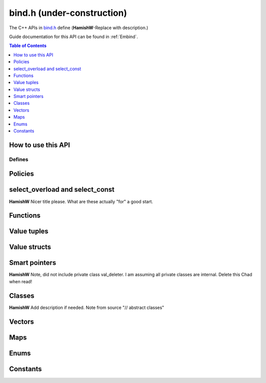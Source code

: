 .. _bind-h:

================================
bind.h (under-construction)
================================

The C++ APIs in `bind.h <https://github.com/kripken/emscripten/blob/master/system/include/emscripten/bind.h>`_ define (**HamishW**-Replace with description.)

Guide documentation for this API can be found in :ref:`Embind`.

.. contents:: Table of Contents
    :local:
    :depth: 1
	
How to use this API
===================
	

Defines
------- 


.. cpp:namespace: emscripten

.. cpp:function:: EMSCRIPTEN_BINDINGS(name)

	**HamishW** Add description.  Note that this is actually a define, but I've implemented it as a function, because that is how it behaves, and it allows me to have the name parameter as shown, which isn't possible on Sphinx type declaration.

	:param name: **HamishW** Add description.


.. cpp:type:: sharing_policy 

	**HamishW**-Replace with description. Note this is a strongly typed enum. I can't see better way in Sphinx to represent it.

	.. cpp:type:: sharing_policy::NONE
	
		**HamishW**-Replace with description.
	
	.. cpp:type:: sharing_policy::INTRUSIVE
	
		**HamishW**-Replace with description.
		
	.. cpp:type:: sharing_policy::BY_EMVAL
	
		**HamishW**-Replace with description.


Policies
===================

	
.. cpp:type:: arg

	.. cpp:member:: static constexpr int index
	
		**HamishW** Add description. Not sure if this best way to define a templated object which takes an argument like this. Kept declaration below for discussion: ::
	
			template<int Index>
			struct arg {
				static constexpr int index = Index + 1;
			};

.. cpp:type:: ret_val

	.. cpp:member:: static constexpr int index
	
		**HamishW** Add description. Not sure if this best way to define member in struct like this. Perhaps an example of usage, or even define as ``static constexpr int arg::index``. Kept declaration below for discussion: ::
	
			struct ret_val {
				static constexpr int index = 0;
			};


.. cpp:type:: allow_raw_pointers::Transform::type

	**HamishW** Add description. Note from source is: // whitelist all raw pointers
	
	**HamishW** Not sure if this best way to define this data structure in sphinx, but is less cumbersome than having separate nested type declarations, particularly where I doubt they need individual descriptions. This works in sphinx because all the nested objects are "types"
	
	
.. cpp:type:: allow_raw_pointer

	**HamishW** Add description.
	
	.. note:: This type is temporary, it will be changed when arg policies are reworked
	
	**HamishW** Not sure if this best way to define this data structure. The templated parameter SLOT doesn't appear to be used, so no easy place to explain what is going on here. Declaration kept below for discussion: ::

		template<typename Slot>
		struct allow_raw_pointer : public allow_raw_pointers {


select_overload and select_const
======================================

**HamishW** Nicer title please. What are these actually "for" a good start.


.. cpp:function:: typename std::add_pointer<Signature>::type select_overload(typename std::add_pointer<Signature>::type fn)

	**HamishW** Add description.

	:param typename std::add_pointer<Signature>::type fn: **HamishW** Add description. Note that ``Signature`` is a typename (templated type).
	:returns: **HamishW** Add description.


.. cpp:function:: typename internal::MemberFunctionType<ClassType, Signature>::type select_overload( Signature (ClassType::*fn) )

	**HamishW** Add description.

	:param Signature (ClassType::*fn): **HamishW** Add description. Note that ``Signature`` and ``ClassType`` are typenames (templated types).
	:returns: **HamishW** Add description.

	
.. cpp:function:: auto select_const(ReturnType (ClassType::*method)(Args...) const)

	**HamishW** Add description.

	:param ReturnType (ClassType::*method)(Args...) const: **HamishW** Add description. Note that ``ClassType``, ``ReturnType``, and ``Args`` are typenames (templated types).
	:returns: **HamishW** Add description.


.. cpp:function:: typename internal::CalculateLambdaSignature<LambdaType>::type optional_override(const LambdaType& fp)

	**HamishW** Add description.

	:param const LambdaType& fp: **HamishW** Add description. Note that ``LambdaType``is a typename (templated type).
	:returns: **HamishW** Add description.
	


Functions
=============

.. cpp:function:: void* __getDynamicPointerType(void* p)

	**HamishW** Add description.

	:param void* p: **HamishW** Add description. 
	:returns: **HamishW** Add description.
	

.. cpp:function:: void* __getDynamicPointerType(void* p)

	**HamishW** Add description.

	:param void* p: **HamishW** Add description. 
	:returns: **HamishW** Add description.

	
.. cpp:function:: void function()
	
	.. code-block:: cpp
	
		//prototype
		template<typename ReturnType, typename... Args, typename... Policies>
		void function(const char* name, ReturnType (*fn)(Args...), Policies...)

	A function to export to JavaScript, called from within an :cpp:func:`EMSCRIPTEN_BINDINGS` block.
	
	For example to export the function ``lerp()``
	
	.. code:: cpp

		// quick_example.cpp
		#include <emscripten/bind.h>

		using namespace emscripten;

		float lerp(float a, float b, float t) {
			return (1 - t) * a + t * b;
		}

		EMSCRIPTEN_BINDINGS(my_module) {
			function("lerp", &lerp);
		}

	
	
	**HamishW** Check description. Note that Sphinx could not cope with the prototype, so have moved it into the body above.

	:param const char* name: The name of the function to export (e.g. ``"lerp"``)  **HamishW** Check description. 
	:param ReturnType (*fn)(Args...): Function pointer address for the exported function (e.g. ``&lerp``).	
	:param Policies...: **HamishW** Add description. Note that ``Policies`` is a typename (templated type).



Value tuples
==============

.. cpp:class:: value_array : public internal::noncopyable

	**HamishW** Add description.
	
	.. cpp:type:: class_type
	
		A typedef of ``ClassType``, the typename of the templated type for the class.
		
		
	.. cpp:function:: value_array(const char* name)
	
		Constructor. **HamishW** Add description.
		
		:param const char* name: **HamishW** Add description.
		
		
	.. cpp:function:: ~value_array()
	
		Destructor. **HamishW** Add description.


	.. cpp:function:: value_array& element(ElementType InstanceType::*field)
	
		**HamishW** Add description.
		
		:param ElementType InstanceType::*field: **HamishW** Add description. Note that ``ElementType`` and ``InstanceType`` are typenames (templated types).
		:returns: **HamishW** Add description.

	
	.. cpp:function:: value_array& element(Getter getter, Setter setter) 
	
		**HamishW** Add description.
		
		:param Getter getter: **HamishW** Add description. Note that ``Getter`` is a typename (templated type).
		:param Setter setter: **HamishW** Add description. Note that ``Setter`` is a typename (templated type).
		:returns: **HamishW** Add description.

		
 	.. cpp:function:: value_array& element(index<Index>)
	
		**HamishW** Add description.
		
		:param index<Index>: **HamishW** Add description. Note that ``Index`` is an integer template parameter.
		:returns: **HamishW** Add description.        
        
		

	
	
Value structs
======================================

.. cpp:class:: value_object : public internal::noncopyable

	**HamishW** Add description.
	
	.. cpp:type:: class_type
	
		A typedef of ``ClassType``, the typename of the templated type for the class.

		
	.. cpp:function:: value_object(const char* name)
	
		Constructor. **HamishW** Add description.
		
		:param const char* name: **HamishW** Add description.		

		
	.. cpp:function:: ~value_object()
	
		Destructor. **HamishW** Add description.

    
	.. cpp:function:: value_object& field(const char* fieldName, FieldType InstanceType::*field) 
	
		**HamishW** Add description.
		
		:param const char* fieldName: **HamishW** Add description.		
		:param FieldType InstanceType::*field: **HamishW** Add description. Note that ``InstanceType`` and ``FieldType`` are typenames (templated types).
		:returns: **HamishW** Add description.
		
		
		
	.. cpp:function:: value_object& field(const char* fieldName, Getter getter, Setter setter)
	
		**HamishW** Add description.
		
		:param const char* fieldName: **HamishW** Add description.		
		:param Getter getter: **HamishW** Add description. Note that ``Getter`` is a typename (templated type).
		:param Setter setter: **HamishW** Add description. Note that ``Setter`` is a typename (templated type).
		:returns: **HamishW** Add description.

		
 	.. cpp:function:: value_object& field(const char* fieldName, index<Index>)
	
		**HamishW** Add description.
		
		:param const char* fieldName: **HamishW** Add description. 
		:param index<Index>: **HamishW** Add description. Note that ``Index`` is an integer template parameter.
		:returns: **HamishW** Add description.  


         
		

Smart pointers
======================================


.. cpp:type:: default_smart_ptr_trait

	.. code-block:: cpp
	
		//prototype
		template<typename PointerType>
		struct default_smart_ptr_trait

	**HamishW** Add description.
	
	.. cpp:function:: static sharing_policy get_sharing_policy()
	
		**HamishW** Add description.
		
		:returns: **HamishW** Add description.  

		
	.. cpp:function:: static void* share(void* v)
	
		**HamishW** Add description.
		
		:param void* v: **HamishW** Add description. 
		:returns: **HamishW** Add description.  

		
	.. cpp:function:: static PointerType* construct_null()
	
		**HamishW** Add description.
		
		:returns: **HamishW** Add description. Note that the ``PointerType`` returned is a typename (templated type).



.. cpp:type:: smart_ptr_trait

	.. code-block:: cpp
	
		//prototype
		template<typename PointerType>
		struct smart_ptr_trait : public default_smart_ptr_trait<PointerType>	

	**HamishW** Add description. Note from source is: // specialize if you have a different pointer type
	
	.. cpp:type:: PointerType::element_type element_type

		.. code-block:: cpp
		
			//prototype
			typedef typename PointerType::element_type element_type;

	
		**HamishW** Add description. A typedef for the PointerType::element_type, where ``PointerType`` is a typename (templated type).
		
		
	.. cpp:function:: static element_type* get(const PointerType& ptr) 
	
		**HamishW** Add description.
		
		:param const PointerType& ptr: **HamishW** Add description. Note that ``PointerType`` is a typename (templated type)
		:returns: **HamishW** Add description.  

		

.. cpp:type:: smart_ptr_trait<std::shared_ptr<PointeeType>>

	.. code-block:: cpp
	
		//prototype
		template<typename PointeeType>
		struct smart_ptr_trait<std::shared_ptr<PointeeType>>

	**HamishW** Add description.

	.. cpp:type:: PointerType;
	
		**HamishW** Add description. A typedef to std::shared_ptr<PointeeType>, where ``PointeeType`` is a typename (templated type).		
	
	.. cpp:type:: element_type;
	
		**HamishW** Add description. A typedef for the ``PointerType::element_type``.		


	.. cpp:function:: static element_type* get(const PointerType& ptr) 
	
		**HamishW** Add description.
		
		:param const PointerType& ptr: **HamishW** Add description. 
		:returns: **HamishW** Add description.  
		
	.. cpp:function:: static sharing_policy get_sharing_policy()
	
		**HamishW** Add description.
		
		:returns: **HamishW** Add description.  
		

	.. cpp:function:: static std::shared_ptr<PointeeType>* share(PointeeType* p, internal::EM_VAL v) 
	
		**HamishW** Add description.
		
		:param PointeeType* p: **HamishW** Add description. Note that ``PointeeType`` is a typename (templated type).
		:param internal::EM_VAL v: **HamishW** Add description. 
		:returns: **HamishW** Add description.  

	.. cpp:function:: static PointerType* construct_null() 
	
		**HamishW** Add description.
		
		:returns: **HamishW** Add description.  		


**HamishW** Note, did not include private class val_deleter. I am assuming all private classes are internal. Delete this Chad when read!


Classes
======================================

**HamishW** Add description if needed. Note from source "// abstract classes"


.. cpp:class:: class wrapper : public T, public internal::WrapperBase

	**HamishW** Add description. 
	
	This is a templated class: ``template<typename T>``. 

	.. cpp:type:: class_type
	
		**HamishW** Add description. A typedef of ``T``, the typename of the templated type for the class.
    

	.. cpp:function:: explicit wrapper(val&& wrapped, Args&&... args)
	
		Constructor. **HamishW** Add description.
		
		:param val&& wrapped: **HamishW** Add description. 
		:param Args&&... args: **HamishW** Add description. Note that ``Args`` is a typename (templated type).
		:returns: **HamishW** Add description.  
		
		
	.. cpp:function:: ~wrapper()
	
		Destructor. **HamishW** Add description.
		

	.. cpp:function:: ReturnType call(const char* name, Args&&... args) const
	
		Constructor. **HamishW** Add description.
		
		:param const char* name: **HamishW** Add description. 
		:param Args&&... args: **HamishW** Add description. Note that ``Args`` is a typename (templated type).
		:returns: **HamishW** Add description. Note that ``ReturnType`` is a typename (templated type). 


.. cpp:function:: EMSCRIPTEN_WRAPPER(T)   

	**HamishW** Add description. Note that this is actually a define, but I've implemented it as a function, because that is how it behaves, and it allows me to have the T as shown, which isn't possible on Sphinx type declaration. 
	
	:param T: **HamishW** Add description. 


.. cpp:type:: base

	**HamishW** Add description.
	
	.. cpp:type:: class_type
	
		**HamishW** Add description. A typedef of ``BaseClass``, the typename of the templated type for the class.
		
		
	.. cpp:function:: static void verify()
	
		**HamishW** Add description. Note, is templated function which takes typename ``ClassType``.
		
		
	.. cpp:function:: static internal::TYPEID get()
	
		**HamishW** Add description. 
		
		:returns: **HamishW** Add description. 
		

		
	.. cpp:function:: HAMISHW_ HELP_Needed
	
		**HamishW** I don't understand this C++, so not sure how to document. Putting code here for Chad to advise on how to document :: 
		
		template<typename ClassType>
        using Upcaster = BaseClass* (*)(ClassType*);
		
		template<typename ClassType>
        using Downcaster = ClassType* (*)(BaseClass*);

		
	.. cpp:function:: static Upcaster<ClassType> getUpcaster()
	
		**HamishW** Add description. Note that ``ClassType`` is a typename (template parameter).
		
		:returns: **HamishW** Add description. 
		
		
	.. cpp:function:: static Downcaster<ClassType> getDowncaster() 
	
		**HamishW** Add description. Note that ``ClassType`` is a typename (template parameter).
		
		:returns: **HamishW** Add description. 		
		

	.. cpp:function:: static To* convertPointer(From* ptr)
	
		**HamishW** Add description. Note that ``ClassType`` is a typename (template parameter).
		
		:param From* ptr: **HamishW** Add description. 	Note that ``From`` is a typename (template parameter).
		:returns: **HamishW** Add description. Note that ``To`` is a typename (template parameter).

		

.. cpp:type:: pure_virtual

	**HamishW** Add description. 
	
	.. cpp:type:: Transform
	
		**HamishW** Add description. Note that this is a templated struct taking typename parameter ``InputType`` and integer ``Index``.
		
		.. cpp:type:: type
		
			**HamishW** Add description. This is a typdef to the parent struct typename parameter ``InputType``.	


.. cpp:type:: constructor

	**HamishW** Add description. Note that this is a template struct taking typename ``... ConstructorArgs``. 


	
.. cpp:class:: class_

	**HamishW** Add description. Note that this is a templated class with typename parameters ``ClassType`` and ``BaseSpecifier``.

	.. cpp:type:: class_type
	
		**HamishW** Add description. A typedef of ``ClassType`` (a typename for the class).


	.. cpp:type:: base_specifier
	
		**HamishW** Add description. A typedef of ``BaseSpecifier`` (a typename for the class).

		
	.. cpp:type:: HELPNEEDEDHERE
	
		**HamishW** Don't know what do do with this: ::
		
			class_() = delete;


	.. cpp:function:: EMSCRIPTEN_ALWAYS_INLINE explicit class_(const char* name)
	
		Constructor. **HamishW** Add description.
		
		:param const char* name: **HamishW** Add description. 
		:returns: **HamishW** Add description.  


	.. cpp:function:: EMSCRIPTEN_ALWAYS_INLINE const class_& smart_ptr(const char* name) const
	
		**HamishW** Add description. Note that this is a function template taking a typename ``PointerType``.
		
		:param const char* name: **HamishW** Add description. 
		:returns: **HamishW** Add description.  

		
	.. cpp:function:: EMSCRIPTEN_ALWAYS_INLINE const class_& constructor(Policies... policies) const
	
		**HamishW** Add description. Note that this is a function template taking typenames ``... ConstructorArgs`` and ``... Policies``. 
		
		:param Policies... policies: **HamishW** Add description. Note that ``... Policies`` is a template typename for this function. 
		:returns: **HamishW** Add description.  


	.. cpp:function:: EMSCRIPTEN_ALWAYS_INLINE const class_& constructor(ReturnType (*factory)(Args...), Policies...) const
	
		**HamishW** Add description. Note that this is a function template taking typenames ``... Args``, ``ReturnType`` and ``... Policies``. 
		
		:param ReturnType (*factory)(Args...): **HamishW** Add description. Note that ``Args`` and ``ReturnType`` are template typenames for this function. 
		:param Policies... policies: **HamishW** Add description. Note that ``Policies`` is a template typename for this function. 
		:returns: **HamishW** Add description.
		
		
	.. cpp:function:: const class_& smart_ptr_constructor() const
		
		.. code-block:: cpp

			//prototype		
			template<typename SmartPtr, typename... Args, typename... Policies>
			EMSCRIPTEN_ALWAYS_INLINE const class_& smart_ptr_constructor(const char* smartPtrName, SmartPtr (*factory)(Args...), Policies...) const
	
		**HamishW** Add description. Note that Sphinx could NOT cope with the prototype, so have pulled it into the body of the text. 
		
		:param const char* smartPtrName: **HamishW** Add description. 
		:param SmartPtr (*factory)(Args...): **HamishW** Add description. Note that ``Args`` and ``SmartPtr`` are template typenames for this function. 
		:param Policies... policies: **HamishW** Add description. Note that ``Policies`` is a template typename for this function. 
		:returns: **HamishW** Add description.		
		

	.. cpp:function:: EMSCRIPTEN_ALWAYS_INLINE const class_& allow_subclass(const char* wrapperClassName, const char* pointerName = "<UnknownPointerName>", ::emscripten::constructor<ConstructorArgs...> = ::emscripten::constructor<ConstructorArgs...>() ) const 
	
		**HamishW** Add description. Note that this is a function template taking typenames ``WrapperType``, ``PointerType``, and ``... ConstructorArgs``.
		
		:param const char* wrapperClassName: **HamishW** Add description. 
		:param const char* pointerName: **HamishW** Add description. Note that this has a default value which is dependent on the template typename parameters.
		:returns: **HamishW** Add description.


	.. cpp:function:: EMSCRIPTEN_ALWAYS_INLINE const class_& allow_subclass(const char* wrapperClassName, ::emscripten::constructor<ConstructorArgs...> constructor) ) const 
	
		**HamishW** Add description. Note that this is a function template taking typenames ``WrapperType`` and ``... ConstructorArgs``: ``template<typename WrapperType, typename... ConstructorArgs>``
		
		:param const char* wrapperClassName: **HamishW** Add description. 
		:param ::emscripten::constructor<ConstructorArgs...> constructor): **HamishW** Add description. Note that ``ConstructorArgs`` is a template typename for this function. 
		:returns: **HamishW** Add description.


		
	.. cpp:function:: EMSCRIPTEN_ALWAYS_INLINE const class_& function(const char* methodName, ReturnType (ClassType::*memberFunction)(Args...), Policies...) const 
	
		**HamishW** Add description. Note that this is a function template taking typenames ``ReturnType``,, ``... Args`` and ``... Policies``: ``template<typename ReturnType, typename... Args, typename... Policies>``
		
		:param const char* methodName: **HamishW** Add description. 
		:param ReturnType (ClassType::*memberFunction)(Args...): **HamishW** Add description. Note that ``ReturnType`` is a template typename for this function and ``ClassType`` is a template typename for the class.
		:param typename... Policies: **HamishW** Add description. Note that ``Policies`` is a template typename for this function. 
		:returns: **HamishW** Add description.


	.. cpp:function:: EMSCRIPTEN_ALWAYS_INLINE const class_& function( const char* methodName, ReturnType (*function)(ThisType, Args...), Policies... ) const
	
		**HamishW** Add description. Note that this is a function template taking typename ``FieldType``, **Not sure how to document the section parameter**: ``template<typename FieldType, typename = typename std::enable_if<!std::is_function<FieldType>::value>::type>``
		
		:param const char* methodName: **HamishW** Add description. 
		:param ReturnType (*function)(ThisType, Args...): **HamishW** Add description. Note that ``ReturnType``, ``ThisType`` and ``Args`` are template typenames for this function.
		:param typename... Policies: **HamishW** Add description. Note that ``Policies`` is a template typename for this function. 
		:returns: **HamishW** Add description.

		
	.. cpp:function:: EMSCRIPTEN_ALWAYS_INLINE const class_& property(const char* fieldName, const FieldType ClassType::*field) const
	
		**HamishW** Add description. Note that this is a function template taking typenames ``ReturnType``, ``ThisType``, ``Args`` and ``... Policies``: ``template<typename ReturnType, typename ThisType, typename... Args, typename... Policies>``
		
		:param const char* fieldName: **HamishW** Add description. 
		:param const FieldType ClassType::*field: **HamishW** Add description. Note that ``FieldType`` is a function template typename, and ``ClassType`` is a class template typename.
		:returns: **HamishW** Add description.


	.. cpp:function:: EMSCRIPTEN_ALWAYS_INLINE const class_& property(const char* fieldName, FieldType ClassType::*field) const 
	
		**HamishW** Add description. Note that this is a function template taking typenames ``FieldType`` - **Not sure how to document/describe second typename parameter** : ``template<typename FieldType, typename = typename std::enable_if<!std::is_function<FieldType>::value>::type>``
		
		:param const char* fieldName: **HamishW** Add description. 
		:param FieldType ClassType::*field: **HamishW** Add description. Note that ``FieldType`` is a function template typename, and ``ClassType`` is a class template typename.
		:returns: **HamishW** Add description.

		
	.. cpp:function:: EMSCRIPTEN_ALWAYS_INLINE const class_& property(const char* fieldName, Getter getter) const
	
		**HamishW** Add description. Note that this is a function template taking typename ``Getter``: ``template<typename Getter>``
		
		:param const char* fieldName: **HamishW** Add description. 
		:param Getter getter: **HamishW** Add description. Note that ``Getter`` is a function template typename.
		:returns: **HamishW** Add description.
		
		
	.. cpp:function:: EMSCRIPTEN_ALWAYS_INLINE const class_& property(const char* fieldName, Getter getter, Setter setter) const
	
		**HamishW** Add description. Note that this is a function template taking typenames ``Setter`` and ``Getter``: ``template<typename Getter, typename Setter>``
		
		:param const char* fieldName: **HamishW** Add description. 
		:param Getter getter: **HamishW** Add description. Note that ``Getter`` is a function template typename.
		:param Setter setter: **HamishW** Add description. Note that ``Setter`` is a function template typename.
		:returns: **HamishW** Add description.
		
	.. cpp:function:: EMSCRIPTEN_ALWAYS_INLINE const class_& class_function(const char* methodName, ReturnType (*classMethod)(Args...), Policies...) const 
	
		**HamishW** Add description. Note that this is a function template taking typenames ``Setter`` and ``Getter``: ``template<typename ReturnType, typename... Args, typename... Policies>``
		
		:param const char* methodName: **HamishW** Add description. 
		:param ReturnType (*classMethod)(Args...): **HamishW** Add description. Note that ``ReturnType`` and ``Args`` are function template typenames.
		:param Policies...: **HamishW** Add description. Note that ``Policies`` is a function template typename.
		:returns: **HamishW** Add description.



	
Vectors
=======

.. cpp:function:: class_<std::vector<T>> register_vector(const char* name)

	**HamishW** Add description. 
	
	Note that this is a templated function: ``template<typename T>``

	:param const char* name: **HamishW** Add description. 
	:returns: **HamishW** Add description.





Maps
====

.. cpp:function::  class_<std::map<K, V>> register_map(const char* name)

	**HamishW** Add description. Note that this is a templated function: ``template<typename K, typename V>``

	:param const char* name: **HamishW** Add description. 
	:returns: **HamishW** Add description.



Enums
=====


.. cpp:class:: enum_

	**HamishW** Add description. Note that this is a templated class: ``template<typename EnumType>``

	.. cpp:type:: enum_type
	
		**HamishW** Add description. A typedef of ``EnumType`` (a typename for the class).


	.. cpp:function::  enum_(const char* name)

		Constructor. **HamishW** Add description. 

		:param const char* name: **HamishW** Add description. 
		:returns: **HamishW** Add description.
		
		
	.. cpp:function::  enum_& value(const char* name, EnumType value)

		Constructor. **HamishW** Add description. 

		:param const char* name: **HamishW** Add description. 
		:param EnumType value: **HamishW** Add description. Note that ``EnumType`` is a class template typename.
		:returns: **HamishW** Add description.		



Constants
=========

.. cpp:function:: void constant(const char* name, const ConstantType& v)

	**HamishW** Add description. Note that this is a templated function: ``template<typename ConstantType>``

	:param const char* name: **HamishW** Add description.
	:param const ConstantType& v: **HamishW** Add description. Note that ``ConstantType`` is a template typename for the function.

	



	
.. COMMENT (not rendered): Following values are common to many functions, and currently only updated in one place (here).
.. COMMENT (not rendered): These can be properly replaced if required either wholesale or on an individual basis.

.. |policies-argument| replace:: Some boilerplate, this is an example only and can be removed.
